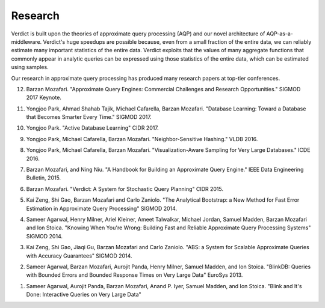 .. _academic:

************************
Research
************************

Verdict is built upon the theories of approximate query processing (AQP) and our
novel architecture of AQP-as-a-middleware. Verdict's huge speedups are possible
because, even from a small fraction of the entire data, we can reliably estimate
many important statistics of the entire data. Verdict exploits that the values
of many aggregate functions that commonly appear in analytic queries can be expressed using those
statistics of the entire data, which can be estimated using samples.

Our research in approximate query processing has produced many research papers
at top-tier conferences.

12. Barzan Mozafari. "Approximate Query Engines: Commercial Challenges and
    Research Opportunities." SIGMOD 2017 Keynote.

11. Yongjoo Park, Ahmad Shahab Tajik, Michael Cafarella, Barzan Mozafari.
    "Database Learning: Toward a Database that Becomes Smarter Every Time."
    SIGMOD 2017.

10. Yongjoo Park.
    "Active Database Learning"
    CIDR 2017.

9. Yongjoo Park, Michael Cafarella, Barzan Mozafari.
   "Neighbor-Sensitive Hashing."
   VLDB 2016.

8. Yongjoo Park, Michael Cafarella, Barzan Mozafari.
   "Visualization-Aware Sampling for Very Large Databases."
   ICDE 2016.

7. Barzan Mozafari, and Ning Niu.
   "A Handbook for Building an Approximate Query Engine."
   IEEE Data Engineering Bulletin, 2015.

6. Barzan Mozafari.
   "Verdict: A System for Stochastic Query Planning"
   CIDR 2015.

5. Kai Zeng, Shi Gao, Barzan Mozafari and Carlo Zaniolo.
   "The Analytical Bootstrap: a New Method for Fast Error Estimation in
   Approximate Query Processing"
   SIGMOD 2014.

4. Sameer Agarwal, Henry Milner, Ariel Kleiner, Ameet Talwalkar, Michael Jordan,
   Samuel Madden, Barzan Mozafari and Ion Stoica.
   "Knowing When You're Wrong: Building Fast and Reliable Approximate Query
   Processing Systems"
   SIGMOD 2014.

3. Kai Zeng, Shi Gao, Jiaqi Gu, Barzan Mozafari and Carlo Zaniolo.
   "ABS: a System for Scalable Approximate Queries with Accuracy Guarantees"
   SIGMOD 2014.

2. Sameer Agarwal, Barzan Mozafari, Aurojit Panda, Henry Milner, Samuel Madden,
   and Ion Stoica.
   "BlinkDB: Queries with Bounded Errors and Bounded Response Times on Very
   Large Data"
   EuroSys 2013.

1. Sameer Agarwal, Aurojit Panda, Barzan Mozafari, Anand P. Iyer, Samuel Madden,
   and Ion Stoica.
   "Blink and It's Done: Interactive Queries on Very Large Data"


